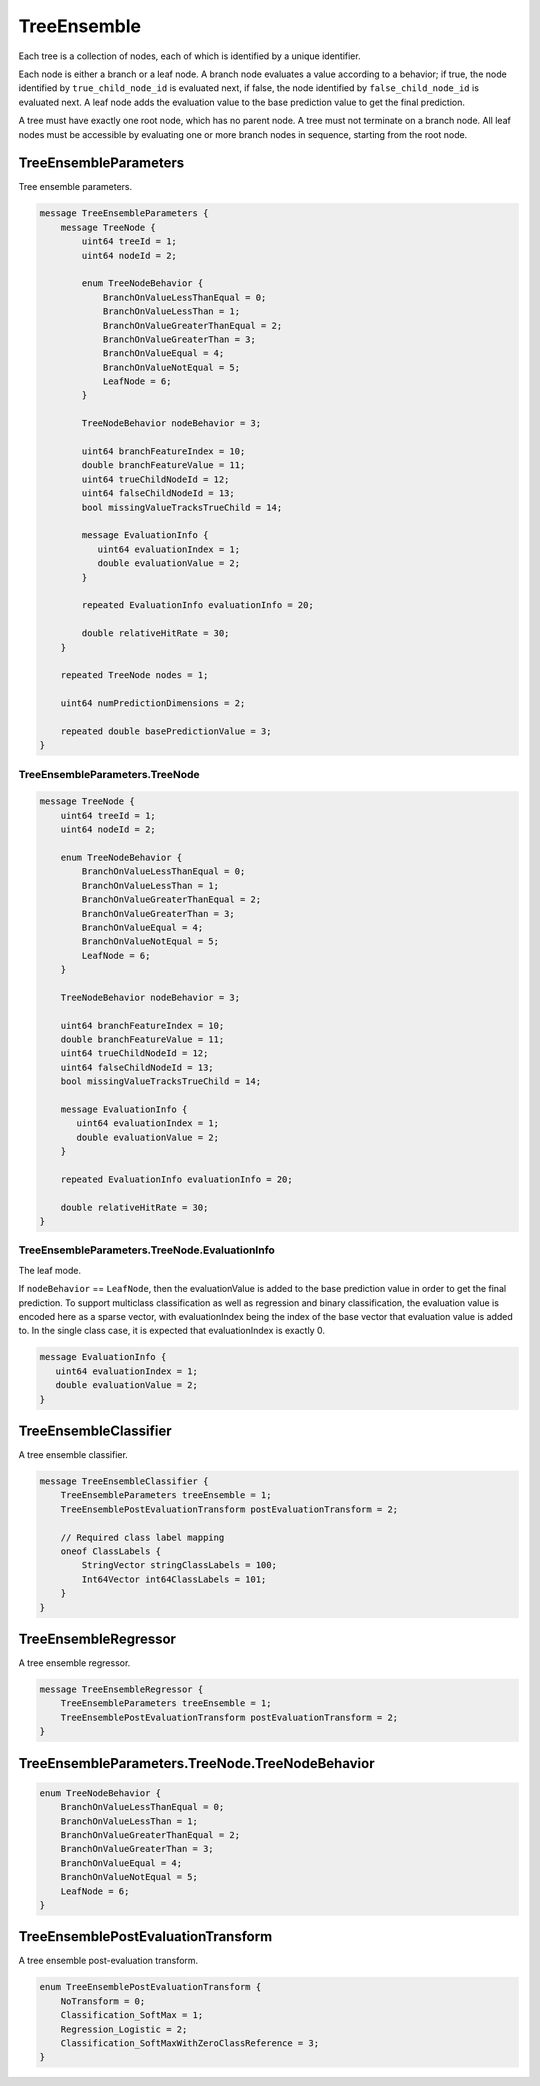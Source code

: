 TreeEnsemble
============


Each tree is a collection of nodes,
each of which is identified by a unique identifier.

Each node is either a branch or a leaf node.
A branch node evaluates a value according to a behavior;
if true, the node identified by ``true_child_node_id`` is evaluated next,
if false, the node identified by ``false_child_node_id`` is evaluated next.
A leaf node adds the evaluation value to the base prediction value
to get the final prediction.

A tree must have exactly one root node,
which has no parent node.
A tree must not terminate on a branch node.
All leaf nodes must be accessible
by evaluating one or more branch nodes in sequence,
starting from the root node.



TreeEnsembleParameters
________________________________________________________________________________

Tree ensemble parameters.


.. code-block:: proto

	message TreeEnsembleParameters {
	    message TreeNode {
	        uint64 treeId = 1;
	        uint64 nodeId = 2;
	
	        enum TreeNodeBehavior {
	            BranchOnValueLessThanEqual = 0;
	            BranchOnValueLessThan = 1;
	            BranchOnValueGreaterThanEqual = 2;
	            BranchOnValueGreaterThan = 3;
	            BranchOnValueEqual = 4;
	            BranchOnValueNotEqual = 5;
	            LeafNode = 6;
	        }
	
	        TreeNodeBehavior nodeBehavior = 3;
	
	        uint64 branchFeatureIndex = 10;
	        double branchFeatureValue = 11;
	        uint64 trueChildNodeId = 12;
	        uint64 falseChildNodeId = 13;
	        bool missingValueTracksTrueChild = 14;
	
	        message EvaluationInfo {
	           uint64 evaluationIndex = 1;
	           double evaluationValue = 2;
	        }
	
	        repeated EvaluationInfo evaluationInfo = 20;
	
	        double relativeHitRate = 30;
	    }
	
	    repeated TreeNode nodes = 1;
	
	    uint64 numPredictionDimensions = 2;
	
	    repeated double basePredictionValue = 3;
	}






TreeEnsembleParameters.TreeNode
--------------------------------------------------------------------------------




.. code-block:: proto

	    message TreeNode {
	        uint64 treeId = 1;
	        uint64 nodeId = 2;
	
	        enum TreeNodeBehavior {
	            BranchOnValueLessThanEqual = 0;
	            BranchOnValueLessThan = 1;
	            BranchOnValueGreaterThanEqual = 2;
	            BranchOnValueGreaterThan = 3;
	            BranchOnValueEqual = 4;
	            BranchOnValueNotEqual = 5;
	            LeafNode = 6;
	        }
	
	        TreeNodeBehavior nodeBehavior = 3;
	
	        uint64 branchFeatureIndex = 10;
	        double branchFeatureValue = 11;
	        uint64 trueChildNodeId = 12;
	        uint64 falseChildNodeId = 13;
	        bool missingValueTracksTrueChild = 14;
	
	        message EvaluationInfo {
	           uint64 evaluationIndex = 1;
	           double evaluationValue = 2;
	        }
	
	        repeated EvaluationInfo evaluationInfo = 20;
	
	        double relativeHitRate = 30;
	    }






TreeEnsembleParameters.TreeNode.EvaluationInfo
--------------------------------------------------------------------------------

The leaf mode.

If ``nodeBehavior`` == ``LeafNode``,
then the evaluationValue is added to the base prediction value
in order to get the final prediction.
To support multiclass classification
as well as regression and binary classification,
the evaluation value is encoded here as a sparse vector,
with evaluationIndex being the index of the base vector
that evaluation value is added to.
In the single class case,
it is expected that evaluationIndex is exactly 0.


.. code-block:: proto

	        message EvaluationInfo {
	           uint64 evaluationIndex = 1;
	           double evaluationValue = 2;
	        }






TreeEnsembleClassifier
________________________________________________________________________________

A tree ensemble classifier.


.. code-block:: proto

	message TreeEnsembleClassifier {
	    TreeEnsembleParameters treeEnsemble = 1;
	    TreeEnsemblePostEvaluationTransform postEvaluationTransform = 2;
	
	    // Required class label mapping
	    oneof ClassLabels {
	        StringVector stringClassLabels = 100;
	        Int64Vector int64ClassLabels = 101;
	    }
	}



TreeEnsembleRegressor
________________________________________________________________________________

A tree ensemble regressor.


.. code-block:: proto

	message TreeEnsembleRegressor {
	    TreeEnsembleParameters treeEnsemble = 1;
	    TreeEnsemblePostEvaluationTransform postEvaluationTransform = 2;
	}





TreeEnsembleParameters.TreeNode.TreeNodeBehavior
________________________________________________________________________________



.. code-block:: proto

	        enum TreeNodeBehavior {
	            BranchOnValueLessThanEqual = 0;
	            BranchOnValueLessThan = 1;
	            BranchOnValueGreaterThanEqual = 2;
	            BranchOnValueGreaterThan = 3;
	            BranchOnValueEqual = 4;
	            BranchOnValueNotEqual = 5;
	            LeafNode = 6;
	        }



TreeEnsemblePostEvaluationTransform
________________________________________________________________________________

A tree ensemble post-evaluation transform.

.. code-block:: proto

	enum TreeEnsemblePostEvaluationTransform {
	    NoTransform = 0;
	    Classification_SoftMax = 1;
	    Regression_Logistic = 2;
	    Classification_SoftMaxWithZeroClassReference = 3;
	}

